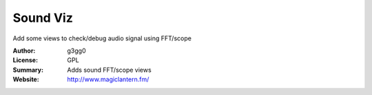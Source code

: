 Sound Viz
=========

Add some views to check/debug audio signal using FFT/scope

:Author: g3gg0
:License: GPL
:Summary: Adds sound FFT/scope views
:Website: http://www.magiclantern.fm/


